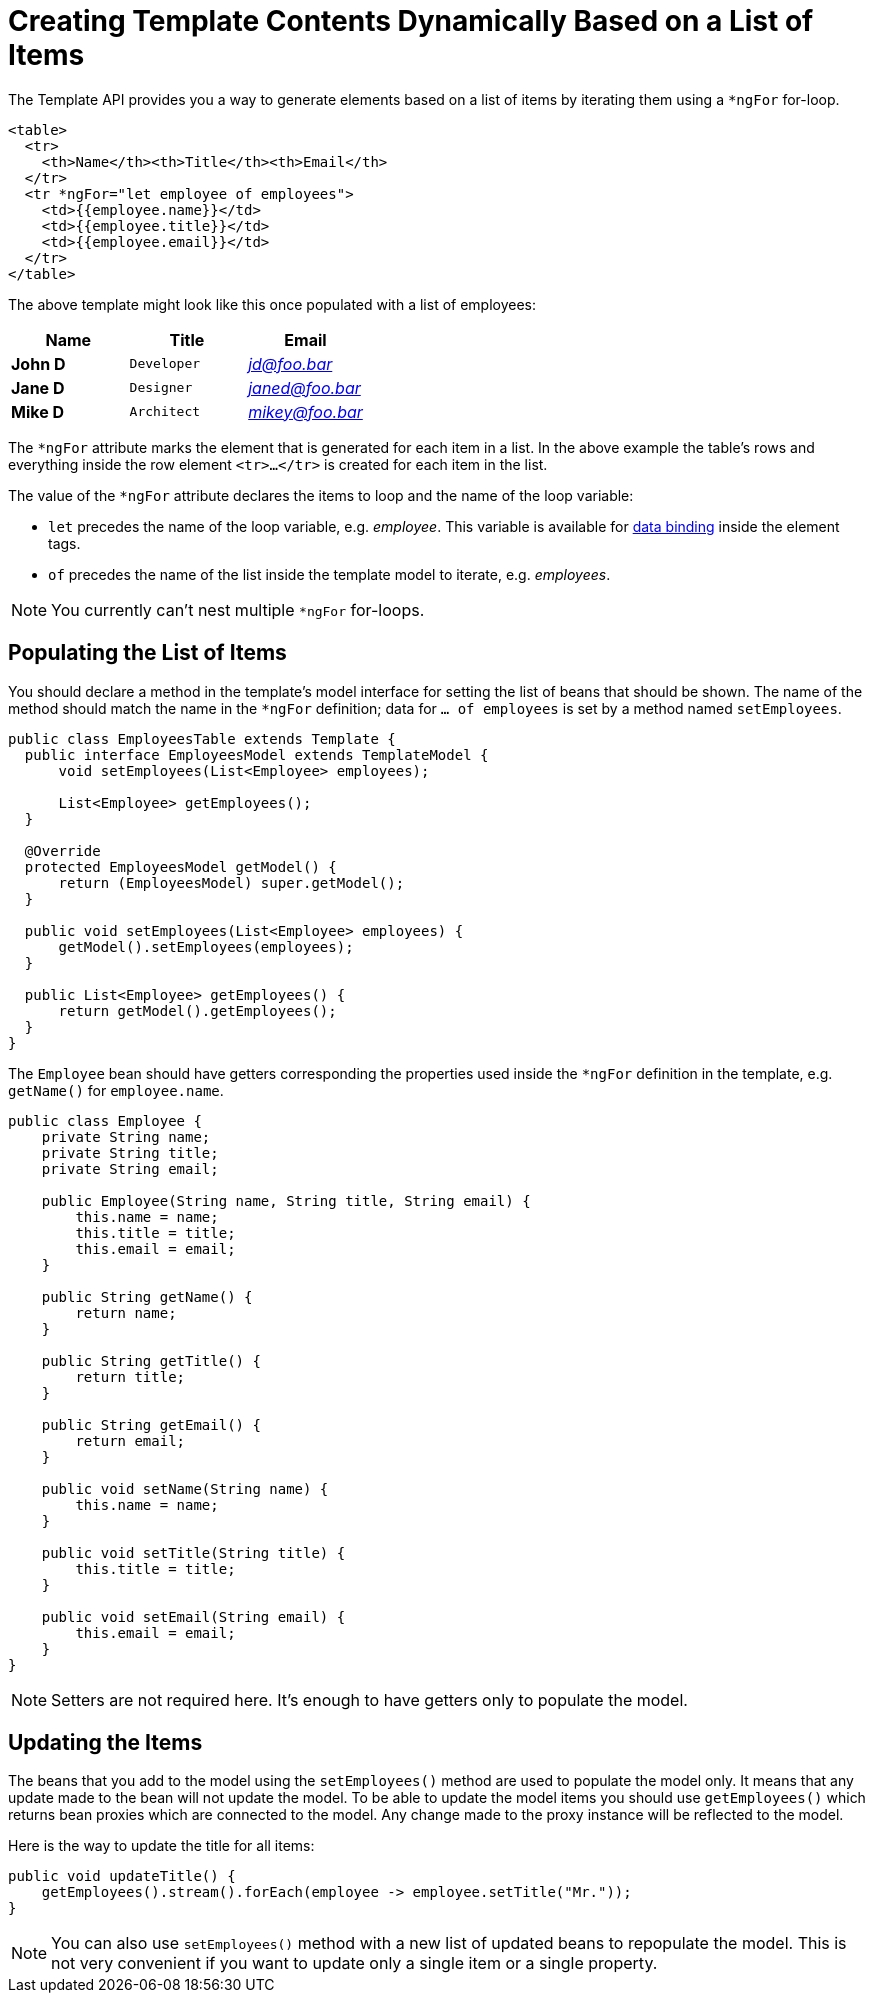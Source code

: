 ifdef::env-github[:outfilesuffix: .asciidoc]
= Creating Template Contents Dynamically Based on a List of Items

The Template API provides you a way to generate elements based on a list of items
by iterating them using a `*ngFor` for-loop.

[source,html]
----
<table>
  <tr>
    <th>Name</th><th>Title</th><th>Email</th>
  </tr>
  <tr *ngFor="let employee of employees">
    <td>{{employee.name}}</td>
    <td>{{employee.title}}</td>
    <td>{{employee.email}}</td>
  </tr>
</table>
----

The above template might look like this once populated with a list of employees:

[cols=">s,^m,e",options="header"]
|==========================
|Name   |Title     |Email
|John D |Developer | jd@foo.bar
|Jane D |Designer  | janed@foo.bar
|Mike D |Architect | mikey@foo.bar
|==========================

The `*ngFor` attribute marks the element that is generated for each item in a list.
In the above example the table's rows and everything inside the row element `<tr>...</tr>` is created for each item in the list.

The value of the `*ngFor` attribute declares the items to loop and the name of the loop variable:

* `let` precedes the name of the loop variable, e.g. _employee_.
This variable is available for <<tutorial-template-data-binding#,data binding>> inside
the element tags.
* `of` precedes the name of the list inside the template model to iterate, e.g. _employees_.

[NOTE]
You currently can't nest multiple `*ngFor` for-loops.

== Populating the List of Items

You should declare a method in the template's model interface for setting the list of beans that should be shown.
The name of the method should match the name in the `*ngFor` definition; data for `... of employees` is set by a method named `setEmployees`.

[source,java]
----
public class EmployeesTable extends Template {
  public interface EmployeesModel extends TemplateModel {
      void setEmployees(List<Employee> employees);
      
      List<Employee> getEmployees();
  }

  @Override
  protected EmployeesModel getModel() {
      return (EmployeesModel) super.getModel();
  }

  public void setEmployees(List<Employee> employees) {
      getModel().setEmployees(employees);
  }
  
  public List<Employee> getEmployees() {
      return getModel().getEmployees();
  }
}
----

The `Employee` bean should have getters corresponding the properties used inside the `*ngFor` definition in the template, e.g. `getName()` for `employee.name`.

[source,java]
----
public class Employee {
    private String name;
    private String title;
    private String email;

    public Employee(String name, String title, String email) {
        this.name = name;
        this.title = title;
        this.email = email;
    }

    public String getName() {
        return name;
    }

    public String getTitle() {
        return title;
    }

    public String getEmail() {
        return email;
    }
    
    public void setName(String name) {
        this.name = name;
    }

    public void setTitle(String title) {
        this.title = title;
    }

    public void setEmail(String email) {
        this.email = email;
    }
}
----

[NOTE]
Setters are not required here. It's enough to have getters only to populate the model.

== Updating the Items

The beans that you add to the model using the `setEmployees()` method are used to populate the model only.
It means that any update made to the bean will not update the model. 
To be able to update the model items you should use `getEmployees()` which returns bean proxies which are connected to the model.
Any change made to the proxy instance will be reflected to the model.

Here is the way to update the title for all items:

[source,java]
----
public void updateTitle() {
    getEmployees().stream().forEach(employee -> employee.setTitle("Mr."));
}
----

[NOTE]
You can also use `setEmployees()` method with a new list of updated beans to repopulate the model. This is not very convenient if you want to update only a single item or a single property.
